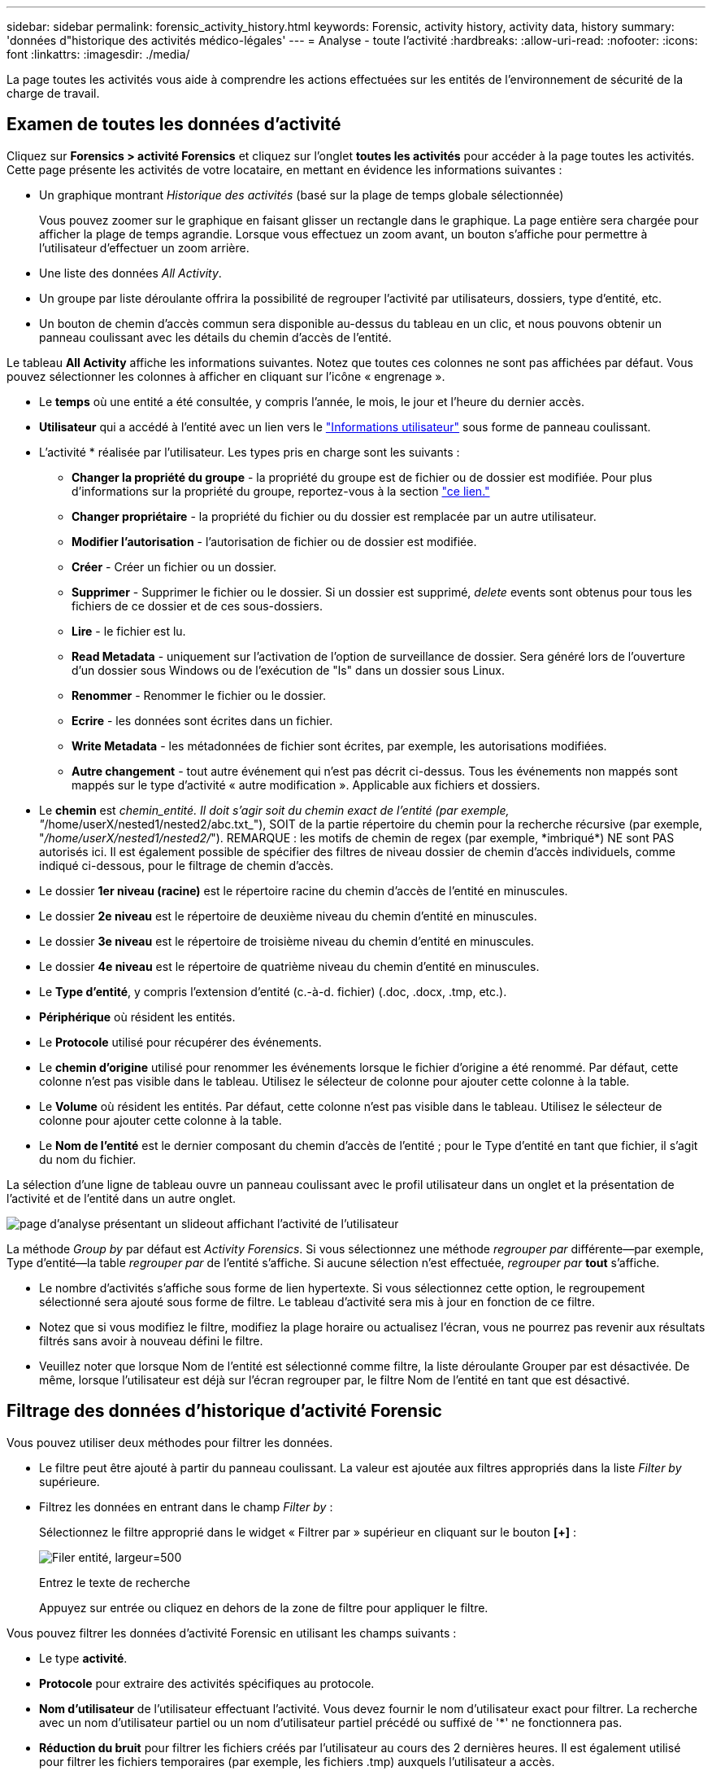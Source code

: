 ---
sidebar: sidebar 
permalink: forensic_activity_history.html 
keywords: Forensic, activity history, activity data, history 
summary: 'données d"historique des activités médico-légales' 
---
= Analyse - toute l'activité
:hardbreaks:
:allow-uri-read: 
:nofooter: 
:icons: font
:linkattrs: 
:imagesdir: ./media/


[role="lead"]
La page toutes les activités vous aide à comprendre les actions effectuées sur les entités de l'environnement de sécurité de la charge de travail.



== Examen de toutes les données d'activité

Cliquez sur *Forensics > activité Forensics* et cliquez sur l'onglet *toutes les activités* pour accéder à la page toutes les activités. Cette page présente les activités de votre locataire, en mettant en évidence les informations suivantes :

* Un graphique montrant _Historique des activités_ (basé sur la plage de temps globale sélectionnée)
+
Vous pouvez zoomer sur le graphique en faisant glisser un rectangle dans le graphique. La page entière sera chargée pour afficher la plage de temps agrandie. Lorsque vous effectuez un zoom avant, un bouton s'affiche pour permettre à l'utilisateur d'effectuer un zoom arrière.

* Une liste des données _All Activity_.
* Un groupe par liste déroulante offrira la possibilité de regrouper l'activité par utilisateurs, dossiers, type d'entité, etc.
* Un bouton de chemin d'accès commun sera disponible au-dessus du tableau en un clic, et nous pouvons obtenir un panneau coulissant avec les détails du chemin d'accès de l'entité.


Le tableau *All Activity* affiche les informations suivantes. Notez que toutes ces colonnes ne sont pas affichées par défaut. Vous pouvez sélectionner les colonnes à afficher en cliquant sur l'icône « engrenage ».

* Le *temps* où une entité a été consultée, y compris l'année, le mois, le jour et l'heure du dernier accès.
* *Utilisateur* qui a accédé à l'entité avec un lien vers le link:forensic_user_overview.html["Informations utilisateur"] sous forme de panneau coulissant.


* L'activité * réalisée par l'utilisateur. Les types pris en charge sont les suivants :
+
** *Changer la propriété du groupe* - la propriété du groupe est de fichier ou de dossier est modifiée. Pour plus d'informations sur la propriété du groupe, reportez-vous à la section link:https://docs.microsoft.com/en-us/previous-versions/orphan-topics/ws.11/dn789205(v=ws.11)?redirectedfrom=MSDN["ce lien."]
** *Changer propriétaire* - la propriété du fichier ou du dossier est remplacée par un autre utilisateur.
** *Modifier l'autorisation* - l'autorisation de fichier ou de dossier est modifiée.
** *Créer* - Créer un fichier ou un dossier.
** *Supprimer* - Supprimer le fichier ou le dossier. Si un dossier est supprimé, _delete_ events sont obtenus pour tous les fichiers de ce dossier et de ces sous-dossiers.
** *Lire* - le fichier est lu.
** *Read Metadata* - uniquement sur l'activation de l'option de surveillance de dossier. Sera généré lors de l'ouverture d'un dossier sous Windows ou de l'exécution de "ls" dans un dossier sous Linux.
** *Renommer* - Renommer le fichier ou le dossier.
** *Ecrire* - les données sont écrites dans un fichier.
** *Write Metadata* - les métadonnées de fichier sont écrites, par exemple, les autorisations modifiées.
** *Autre changement* - tout autre événement qui n'est pas décrit ci-dessus. Tous les événements non mappés sont mappés sur le type d'activité « autre modification ». Applicable aux fichiers et dossiers.


* Le *chemin* est _chemin_entité. Il doit s'agir soit du chemin exact de l'entité (par exemple, "_/home/userX/nested1/nested2/abc.txt_"), SOIT de la partie répertoire du chemin pour la recherche récursive (par exemple, "_/home/userX/nested1/nested2/_"). REMARQUE : les motifs de chemin de regex (par exemple, \*imbriqué*) NE sont PAS autorisés ici. Il est également possible de spécifier des filtres de niveau dossier de chemin d'accès individuels, comme indiqué ci-dessous, pour le filtrage de chemin d'accès.
* Le dossier *1er niveau (racine)* est le répertoire racine du chemin d'accès de l'entité en minuscules.
* Le dossier *2e niveau* est le répertoire de deuxième niveau du chemin d'entité en minuscules.
* Le dossier *3e niveau* est le répertoire de troisième niveau du chemin d'entité en minuscules.
* Le dossier *4e niveau* est le répertoire de quatrième niveau du chemin d'entité en minuscules.
* Le *Type d'entité*, y compris l'extension d'entité (c.-à-d. fichier) (.doc, .docx, .tmp, etc.).
* *Périphérique* où résident les entités.
* Le *Protocole* utilisé pour récupérer des événements.
* Le *chemin d'origine* utilisé pour renommer les événements lorsque le fichier d'origine a été renommé. Par défaut, cette colonne n'est pas visible dans le tableau. Utilisez le sélecteur de colonne pour ajouter cette colonne à la table.
* Le *Volume* où résident les entités. Par défaut, cette colonne n'est pas visible dans le tableau. Utilisez le sélecteur de colonne pour ajouter cette colonne à la table.
* Le *Nom de l'entité* est le dernier composant du chemin d'accès de l'entité ; pour le Type d'entité en tant que fichier, il s'agit du nom du fichier.


La sélection d'une ligne de tableau ouvre un panneau coulissant avec le profil utilisateur dans un onglet et la présentation de l'activité et de l'entité dans un autre onglet.

image:ws_forensics_slideout.png["page d'analyse présentant un slideout affichant l'activité de l'utilisateur"]

La méthode _Group by_ par défaut est _Activity Forensics_. Si vous sélectionnez une méthode _regrouper par_ différente--par exemple, Type d'entité--la table _regrouper par_ de l'entité s'affiche. Si aucune sélection n'est effectuée, _regrouper par_ *tout* s'affiche.

* Le nombre d'activités s'affiche sous forme de lien hypertexte. Si vous sélectionnez cette option, le regroupement sélectionné sera ajouté sous forme de filtre. Le tableau d'activité sera mis à jour en fonction de ce filtre.
* Notez que si vous modifiez le filtre, modifiez la plage horaire ou actualisez l'écran, vous ne pourrez pas revenir aux résultats filtrés sans avoir à nouveau défini le filtre.
* Veuillez noter que lorsque Nom de l'entité est sélectionné comme filtre, la liste déroulante Grouper par est désactivée. De même, lorsque l'utilisateur est déjà sur l'écran regrouper par, le filtre Nom de l'entité en tant que est désactivé.




== Filtrage des données d'historique d'activité Forensic

Vous pouvez utiliser deux méthodes pour filtrer les données.

* Le filtre peut être ajouté à partir du panneau coulissant. La valeur est ajoutée aux filtres appropriés dans la liste _Filter by_ supérieure.
* Filtrez les données en entrant dans le champ _Filter by_ :
+
Sélectionnez le filtre approprié dans le widget « Filtrer par » supérieur en cliquant sur le bouton *[+]* :

+
image:Forensic_Activity_Filter.png["Filer entité, largeur=500"]

+
Entrez le texte de recherche

+
Appuyez sur entrée ou cliquez en dehors de la zone de filtre pour appliquer le filtre.



Vous pouvez filtrer les données d'activité Forensic en utilisant les champs suivants :

* Le type *activité*.
* *Protocole* pour extraire des activités spécifiques au protocole.
* *Nom d'utilisateur* de l'utilisateur effectuant l'activité. Vous devez fournir le nom d'utilisateur exact pour filtrer. La recherche avec un nom d'utilisateur partiel ou un nom d'utilisateur partiel précédé ou suffixé de '*' ne fonctionnera pas.
* *Réduction du bruit* pour filtrer les fichiers créés par l'utilisateur au cours des 2 dernières heures. Il est également utilisé pour filtrer les fichiers temporaires (par exemple, les fichiers .tmp) auxquels l'utilisateur a accès.
* *Domaine* de l'utilisateur exécutant l'activité. Vous devez fournir le *domaine exact* à filtrer. La recherche d'un domaine partiel, ou d'un domaine partiel préfixé ou suffixé avec le caractère générique ('*'), ne fonctionnera pas. _None_ peut être spécifié pour rechercher un domaine manquant.


Les champs suivants sont soumis à des règles de filtrage spéciales :

* *Type d'entité*, avec l'extension entité (fichier) - il est préférable de spécifier le type d'entité exact entre guillemets. Par exemple _« txt »_.
* *Chemin* de l'entité - il doit s'agir du chemin exact de l'entité (par exemple, "_/home/userX/nested1/nested2/abc.txt_") OU DE la partie répertoire du chemin pour la recherche récursive (par exemple, "_/home/userX/nested1/nested2/_"). REMARQUE : les motifs de chemin de regex (par exemple, \*imbriqué*) NE sont PAS autorisés ici. Pour des résultats plus rapides, il est recommandé d'utiliser des filtres de chemin d'accès au répertoire (chaîne de chemin se terminant par /) jusqu'à 4 répertoires en profondeur. Par exemple, "_/home/userX/nested1/nested2/_". Voir le tableau ci-dessous pour plus de détails.
* Dossier de 1er niveau (racine) - répertoire racine de l'entité chemin d'accès en tant que filtres. Par exemple, si le chemin de l'entité est /home/userX/nested1/nested2/, Home OU Home peut être utilisé.
* Dossier de 2ème niveau - répertoire de 2ème niveau de l'entité filtres de chemin. Par exemple, si le chemin de l'entité est /home/userX/nested1/nested2/, alors userX OU "userX" peut être utilisé.
* Dossier de 3ème niveau – répertoire de 3ème niveau de l'entité filtres de chemin.
* Par exemple, si le chemin de l'entité est /home/userX/nested1/nested2/, alors nested1 OU « nested1 » peut être utilisé.
* Dossier de 4e niveau - répertoire répertoire de 4e niveau de l'entité filtres de chemin. Par exemple, si le chemin de l'entité est /home/userX/nested1/nested2/, alors nested2 OU "nested2" peut être utilisé.
* *Utilisateur* exécutant l'activité - il est préférable de spécifier l'utilisateur exact entre guillemets. Par exemple, _« Administrateur »_.
* *Périphérique* (SVM) où résident les entités
* *Volume* où résident les entités
* Le *chemin d'origine* utilisé pour renommer les événements lorsque le fichier d'origine a été renommé.
* *Source IP* à partir de laquelle l'entité a été accédée.
+
** Vous pouvez utiliser des caractères génériques * et ?. Par exemple : 10.0.0.*, 10.0?.0.10, 10.10*
** Si une correspondance exacte est requise, vous devez fournir une adresse IP source valide entre guillemets, par exemple "10.1.1.1". Les adresses IP incomplètes avec guillemets doubles tels que "10.1.1.", "10.1..*", etc. Ne fonctionneront pas.


* *Nom de l'entité* - le nom de fichier du chemin de l'entité en tant que filtres. Par exemple, si le chemin d'accès de l'entité est /home/userX/nested1/testfile.txt, le nom de l'entité est testfile.txt. Veuillez noter qu'il est recommandé de spécifier le nom de fichier exact entre guillemets ; essayez d'éviter les recherches avec caractères génériques. Par exemple, « testfile.txt ». Notez également que ce filtre de nom d'entité est recommandé pour des plages de temps plus courtes (jusqu'à 3 jours).


Les champs précédents sont soumis aux éléments suivants lors du filtrage :

* La valeur exacte doit se trouver dans les guillemets : exemple : « searchtext »
* Les chaînes de caractères génériques ne doivent pas contenir de guillemets : exemple : searchtext, \*searchtext*, filtre les chaînes contenant 'searchtext'.
* Chaîne avec un préfixe, par exemple : searchtext* , recherche toutes les chaînes commençant par 'searchtext'.


Veuillez noter que tous les champs de filtre sont des recherches sensibles à la casse. Par exemple : si le filtre appliqué est Type d'entité avec la valeur 'texte', il renvoie les résultats avec Type d'entité comme 'texte', 'texte de référence', 'texte de référence', 'EARCHTEXT'



== Exemples de filtres d'analyse des événements :

|===
| Expression de filtre appliquée par l'utilisateur | Résultat attendu | Évaluation des performances | Commentaire 


| Chemin = "/home/userX/nested1/nested2/" | Recherche récursive de tous les fichiers et dossiers sous le répertoire donné | Rapides | Les recherches de répertoire jusqu'à 4 répertoires seront rapides. 


| Chemin = "/home/userX/nested1/" | Recherche récursive de tous les fichiers et dossiers sous le répertoire donné | Rapides | Les recherches de répertoire jusqu'à 4 répertoires seront rapides. 


| Chemin = "/home/userX/nested1/test" | Correspondance exacte où la valeur du chemin correspond à /home/userX/nested1/test | Plus lent | La recherche exacte sera plus lente que les recherches dans l'annuaire. 


| Chemin = "/home/userX/nested1/nested2/nested3/" | Recherche récursive de tous les fichiers et dossiers sous le répertoire donné | Plus lent | La recherche dans plus de 4 répertoires est plus lente. 


| Tout autre filtre sans chemin d'accès. Il est recommandé de placer les filtres utilisateur et Type d'entité entre guillemets, par exemple, utilisateur=« Administrateur » Type d'entité=« txt » |  | Rapides |  


| Nom de l'entité = « test.log » | Correspondance exacte où le nom du fichier est test.log | Rapides | Car il s'agit de la correspondance exacte 


| Nom de l'entité = *test.log | Noms de fichier se terminant par test.log | Lentes | En raison de caractères génériques, il peut être lent. 


| Nom de l'entité = test*.log | Les noms de fichiers commençant par test et se terminant par .log | Lentes | En raison de caractères génériques, il peut être lent. 


| Nom de l'entité = test.lo | Les noms de fichiers commençant par test.lo par exemple : ils correspondent à test.log, test.log.1, test.log1 | Plus lent | En raison du caractère générique à la fin, il peut être lent. 


| Nom de l'entité = test | Noms de fichiers commençant par test | Plus lente | En raison du caractère générique à la fin et d'une valeur générique plus utilisée, il peut être plus lent. 
|===
REMARQUE :

. Le nombre d'activités affiché à côté de l'icône toutes les activités est arrondi à 30 minutes lorsque la plage de temps sélectionnée s'étend sur plus de 3 jours. Par exemple, une plage de temps de _1er sept 10:15 à 7 sept 10:15_ affichera le nombre d'activités du 1er sept 10:00 au 7 sept 10:30.
. De même, les mesures de comptage affichées dans le graphique Historique des activités sont arrondies à 30 minutes lorsque la plage horaire sélectionnée s'étend sur plus de 3 jours.




== Tri des données d'historique d'activité Forensic

Vous pouvez trier les données de l'historique des activités par _heure, utilisateur, IP source, activité,_, _Type d'entité_, dossier de 1er niveau (racine), dossier de 2e niveau, dossier de 3e niveau et dossier de 4e niveau. Par défaut, la table est triée par ordre décroissant _time_, ce qui signifie que les dernières données seront affichées en premier. Le tri est désactivé pour les champs _Device_ et _Protocol_.



== Guide de l'utilisateur pour les exportations asynchrones



=== Présentation

La fonction d'exportation asynchrone de Storage Workload Security est conçue pour gérer les exportations de données volumineuses.



=== Guide étape par étape : exportation de données avec des exportations asynchrones

. *Lancer l'exportation* : sélectionnez la durée et les filtres souhaités pour l'exportation et cliquez sur le bouton Exporter.
. *Attendre la fin de l'exportation*: Le temps de traitement peut aller de quelques minutes à quelques heures. Vous devrez peut-être actualiser la page d'analyse plusieurs fois. Une fois le travail d'exportation terminé, le bouton « Télécharger le dernier fichier CSV d'exportation » est activé.
. *Télécharger*: Cliquez sur le bouton "Télécharger le dernier fichier d'exportation créé" pour obtenir les données exportées au format .zip. Ces données seront disponibles au téléchargement jusqu'à ce que l'utilisateur lance une autre exportation asynchrone ou que 3 jours se soient écoulés, selon la première éventualité. Le bouton reste activé jusqu'à ce qu'une autre exportation asynchrone soit lancée.
. *Limitations* :
+
** Le nombre de téléchargements asynchrones est actuellement limité à 1 par utilisateur pour chaque table d'analyse des activités et des activités et à 3 par locataire.
** Les données exportées sont limitées à un maximum de 1 million d'enregistrements pour le tableau des activités, tandis que pour le groupe par, la limite est de 50 millions d'enregistrements.




Un exemple de script permettant d'extraire des données d'analyse via l'API est présent sur _/opt/NetApp/cloudsecure/agent/export-script/_ sur l'agent. Consultez le fichier readme à cet emplacement pour plus de détails sur le script.



== Sélection de colonne pour toutes les activités

Le tableau _all Activity_ affiche les colonnes sélectionnées par défaut. Pour ajouter, supprimer ou modifier les colonnes, cliquez sur l'icône engrenage située à droite du tableau et sélectionnez-la dans la liste des colonnes disponibles.

image:CloudSecure_ActivitySelection.png["Sélecteur d'activité, largeur=30 %"]



== Conservation de l'historique des activités

L'historique des activités est conservé pendant 13 mois pour les environnements de sécurité active de la charge de travail.



== Applicabilité des filtres dans la page Forensics

|===
| Filtre | Ce qu'il fait | Exemple | Applicable à ces filtres | Ne s'applique pas à ces filtres | Résultat 


| * (Astérisque) | permet de rechercher tout | Auto*03172022 si le texte de recherche contient un tiret ou un trait de soulignement, donner une expression entre parenthèses, par exemple (svm*) pour la recherche de svm-123 | Utilisateur, Type d'entité, périphérique, Volume, chemin d'origine, dossier 1stLevel, dossier 2ndLevel, dossier 3rdLevel, dossier 4thLevel, Nom de l'entité, adresse IP source |  | Renvoie toutes les ressources commençant par « Auto » et se terminant par « 03172022 » 


| ? (point d'interrogation) | permet de rechercher un nombre spécifique de caractères | AutoSabotageUser1_03172022 ? | Utilisateur, Type d'entité, périphérique, Volume, dossier 1stLevel, dossier 2ndLevel, dossier 3rdLevel, dossier 4thLevel, Nom de l'entité, adresse IP source |  | Renvoie AutoSabotageUser1_03172022A, AutoSabotageUser1_03172022B, AutoSabotageUser1_031720225, etc 


| OU | vous permet de spécifier plusieurs entités | AutoSalotageUser1_03172022 OU AutoRansomUser4_03162022 | Utilisateur, domaine, Type d'entité, chemin d'origine, Nom de l'entité, adresse IP source |  | Renvoie AutoSalotageUser1_03172022 OU AutoRansomUser4_03162022 


| PAS | permet d'exclure du texte des résultats de la recherche | NOT AutoRansomUser4_03162022 | Utilisateur,domaine, Type d'entité, chemin d'origine, dossier 1stLevel, dossier 2ndLevel, dossier 3rdLevel, dossier 4thLevel, Nom de l'entité, adresse IP source | Périphérique | Renvoie tout ce qui ne démarre pas avec « AutoRansomiUser4_03162022 » 


| Aucune | Recherche les valeurs NULL dans tous les champs | Aucune | Domaine |  | renvoie les résultats où le champ cible est vide 
|===


== Recherche de chemin

Les résultats de la recherche avec et sans / seront différents

|===


| "/AutoDir1/AutoFile03242022" | Seule la recherche exacte fonctionne ; renvoie toutes les activités avec le chemin exact /AutoDir1/AutoFile03242022 (cas non sensible) 


| « /AutoDir1/ » | Fonctionne ; renvoie toutes les activités avec un répertoire de premier niveau correspondant à AutoDir1 (cas non sensible) 


| "/AutoDir1/AutoFile03242022/" | Fonctionne ; renvoie toutes les activités avec un répertoire de premier niveau correspondant à AutoDir1 et un répertoire de 2e niveau correspondant à AutoFile03242022 (cas non sensible) 


| /AutoDir1/AutoFile03242022 OU /AutoDir1/AutoFile03242022 | Ne fonctionne pas 


| NON /AutoDir1/AutoFile03242022 | Ne fonctionne pas 


| NON /AutoDir1 | Ne fonctionne pas 


| NON /AutoFile03242022 | Ne fonctionne pas 


| * | Ne fonctionne pas 
|===


== Modifications de l'activité des utilisateurs du SVM root local

Lorsqu'un utilisateur du SVM racine local réalise une activité, l'adresse IP du client sur lequel le partage NFS est monté est à présent prise en compte dans le nom d'utilisateur, qui sera affiché sous la forme root@<ip-address-of-the-client> sur les pages d'activité d'analyse et d'activité des utilisateurs.

Par exemple :

* Si SVM-1 est surveillé par Workload Security et que l'utilisateur root de ce SVM monte le partage sur un client avec l'adresse IP 10.197.12.40, le nom d'utilisateur indiqué sur la page d'activité d'analyse sera _root@10.197.12.40_.
* Si le même SVM-1 est monté sur un autre client avec l'adresse IP 10.197.12.41, le nom d'utilisateur affiché sur la page d'activité d'analyse sera _root@10.197.12.41_.


*• Ceci est fait pour séparer l'activité de l'utilisateur root NFS par adresse IP. Auparavant, toute l'activité était considérée comme effectuée uniquement par _root_ user, sans distinction IP.



== Dépannage

|===


| Problème | Essayez 


| Dans le tableau « toutes les activités », sous la colonne « utilisateur », le nom d'utilisateur est affiché comme suit : « ldap:HQ.COMPANYNAME.COM:S-1-5-21-3577637-1906459482-1437260136-1831817" ou « ldap:default:80038003 ». | Raisons possibles : 1. Aucun collectionneur de répertoires d'utilisateurs n'a encore été configuré. Pour en ajouter un, accédez à *Workload Security > Collectors > User Directory Collectors* et cliquez sur *+User Directory Collector*. Choisissez _Active Directory_ ou _LDAP Directory Server_. 2. Un collecteur d'annuaire d'utilisateurs a été configuré, mais il s'est arrêté ou est en état d'erreur. Accédez à *collecteurs > collecteurs d'annuaire d'utilisateurs* et vérifiez l'état. Reportez-vous à la link:http://docs.netapp.com/us-en/cloudinsights/task_config_user_dir_connect.html#troubleshooting-user-directory-collector-configuration-errors["Dépannage de l'utilisateur Directory Collector"] section de la documentation pour obtenir des conseils de dépannage. Après la configuration correcte, le nom sera automatiquement résolu dans les 24 heures. Si elle n'est toujours pas résolue, vérifiez si vous avez ajouté le collecteur de données utilisateur approprié. Assurez-vous que l'utilisateur fait bien partie du serveur Active Directory/LDAP d'annuaire ajouté. 


| Certains événements NFS n'apparaissent pas dans l'interface utilisateur. | Vérifier ce qui suit : 1. Un collecteur d'annuaire utilisateur pour serveur AD avec un jeu d'attributs POSIX doit être exécuté avec l'attribut unixid activé à partir de l'interface utilisateur. 2. Tout utilisateur ayant accès au NFS doit être visible lors d'une recherche dans la page utilisateur de l'interface utilisateur 3. Les événements bruts (événements pour lesquels l'utilisateur n'est pas encore découvert) ne sont pas pris en charge par NFS 4. L'accès anonyme à l'exportation NFS ne sera pas surveillé. 5. Assurez-vous que la version NFS utilisée est la version 4.1 ou moins. (Notez que NFS 4.1 est pris en charge par ONTAP 9.15 ou version ultérieure.) 


| Après avoir saisi des lettres contenant un caractère générique comme l'astérisque (*) dans les filtres des pages Forensics _All Activity_ ou _Entities_, les pages se chargent très lentement. | Un astérisque (\*) dans la chaîne de recherche recherche recherche tout. Cependant, les chaînes de caractères génériques comme _*<searchTerm>_ ou _*<searchTerm>*_ entraînent une requête lente. Pour obtenir de meilleures performances, utilisez plutôt des chaînes de préfixe, au format _<searchTerm>*_ (en d'autres termes, ajoutez l'astérisque (*) _après_ un terme de recherche). Exemple : utilisez la chaîne _testvolume*_, plutôt que _*testvolume_ ou _*test*volume_. Utilisez une recherche de répertoire pour voir toutes les activités sous un dossier donné de manière récursive (recherche hiérarchique). Par exemple, "/path1/path2/path3/" répertoriera toutes les activités récursivement sous /path1/path2/path3. Vous pouvez également utiliser l'option « Ajouter au filtre » sous l'onglet toutes les activités. » 


| J'ai rencontré une erreur « Echec de la demande avec le code d'état 500/503 » lors de l'utilisation d'un filtre de chemin. | Essayez d'utiliser une plage de dates plus petite pour filtrer les enregistrements. 


| L'interface utilisateur d'analyse effectue un chargement lent des données lors de l'utilisation du filtre _PATH_. | Pour obtenir des 4 résultats plus rapides, il est recommandé d'utiliser des filtres de chemin d'accès au répertoire (chaîne se terminant par /). Par exemple, si le chemin d'accès au répertoire est /AAA/BBB/CCC/DDD, essayez de rechercher "/AAA/BBB/CCC/DDD/" pour charger les données plus rapidement. 


| L'interface utilisateur d'analyse charge les données lentement et rencontre des défaillances lors de l'utilisation du filtre de nom d'entité. | Essayez avec des plages de temps plus petites et avec une recherche de valeur exacte avec des guillemets doubles. Par exemple, si entityPath est "/home/userX/nested1/nested2/nested3/testfile.txt", essayez avec "testfile.txt" comme filtre de nom d'entité. 
|===